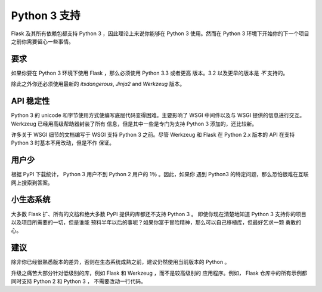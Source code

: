 .. _python3-support:

Python 3 支持
=============

Flask 及其所有依赖包都支持 Python 3 ，因此理论上来说你能够在 Python 3
使用。然而在 Python 3 环境下开始你的下一个项目之前你需要留心一些事情。

要求
----

如果你要在 Python 3 环境下使用 Flask ，那么必须使用 Python 3.3 或者更高
版本。3.2 以及更早的版本是 *不* 支持的。

除此之外你还必须使用最新的 `itsdangerous`, `Jinja2` and `Werkzeug` 版本。

API 稳定性
----------

Python 3 的 unicode 和字节使用方式使编写底层代码变得困难。主要影响了 WSGI
中间件以及与 WSGI 提供的信息进行交互。 Werkzeug 已经用高级帮助器封装了所有
信息，但是其中一些是专门为支持 Python 3 添加的，还比较新。

许多关于 WSGI 细节的文档编写于 WSGI 支持 Python 3 之前。尽管 Werkzeug 和
Flask 在 Python 2.x 版本的 API 在支持 Python 3 时基本不用改动，但是不作
保证。

用户少
------

根据 PyPI 下载统计， Python 3 用户不到 Python 2 用户的 1％ 。因此，如果你
遇到 Python3 的特定问题，那么恐怕很难在互联网上搜索到答案。

小生态系统
----------

大多数 Flask 扩、所有的文档和绝大多数 PyPI 提供的库都还不支持 Python 3 。
即使你现在清楚地知道 Python 3 支持你的项目以及项目所需要的一切，但是谁能
预料半年以后的事呢？如果你富于冒险精神，那么可以自己移植库，但最好乞求一颗
勇敢的心。

建议
----

除非你已经很熟悉版本的差异，否则在生态系统成熟之前，建议仍然使用当前版本的
Python 。

升级之痛苦大部分针对低级别的库，例如 Flask 和 Werkzeug ，而不是较高级别的
应用程序。例如， Flask 仓库中的所有示例都同时支持 Python 2 和 Python 3 ，
不需要改动一行代码。

